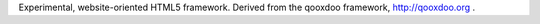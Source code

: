 Experimental, website-oriented HTML5 framework. Derived from the qooxdoo framework, http://qooxdoo.org .
